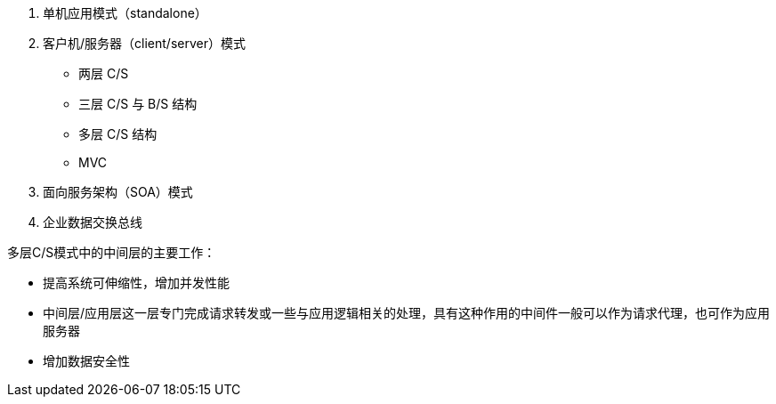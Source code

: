 . 单机应用模式（standalone）
. 客户机/服务器（client/server）模式
    ** 两层 C/S
    ** 三层 C/S 与 B/S 结构
    ** 多层 C/S  结构
    ** MVC
. 面向服务架构（SOA）模式
. 企业数据交换总线

多层C/S模式中的中间层的主要工作：

* 提高系统可伸缩性，增加并发性能
* 中间层/应用层这一层专门完成请求转发或一些与应用逻辑相关的处理，具有这种作用的中间件一般可以作为请求代理，也可作为应用服务器
* 增加数据安全性